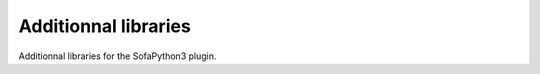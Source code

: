 Additionnal libraries
=====================
Additionnal libraries for the SofaPython3 plugin.

.. autosummary::
    :toctree: _autosummary

    splib
    Sofa.constants


